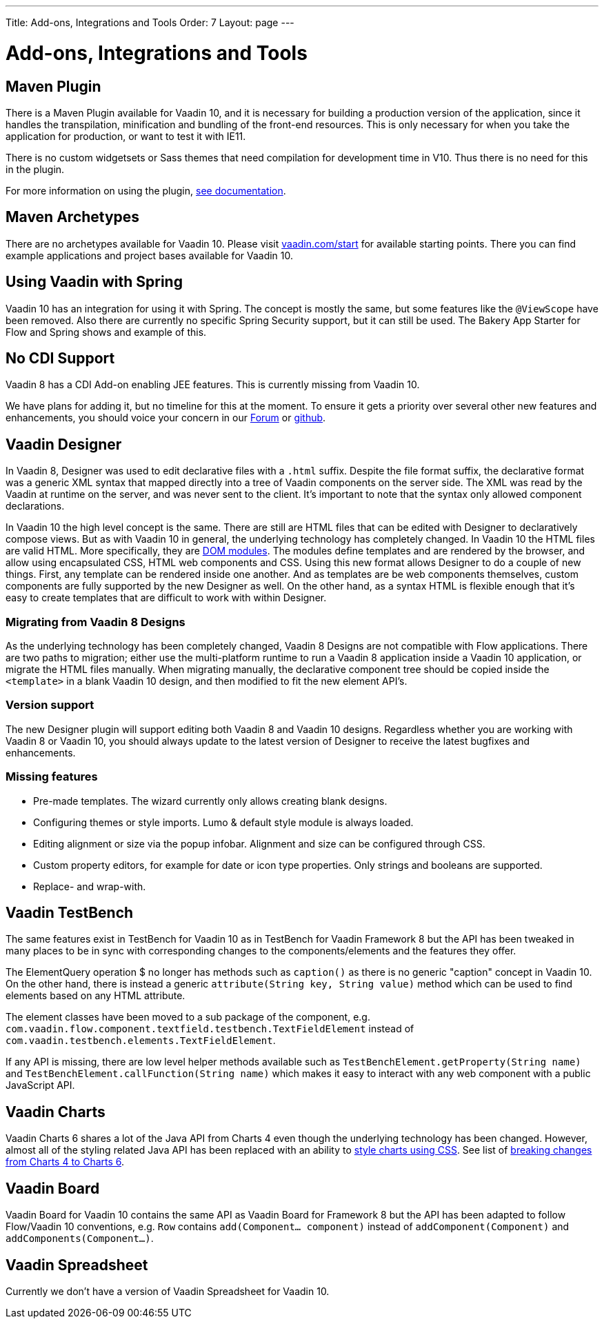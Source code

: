 ---
Title: Add-ons, Integrations and Tools
Order: 7
Layout: page
---

= Add-ons, Integrations and Tools

== Maven Plugin

There is a Maven Plugin available for Vaadin 10, and it is necessary for building a production version of the application,
since it handles the transpilation, minification and bundling of the front-end resources.
This is only necessary for when you take the application for production, or want to test it with IE11.

There is no custom widgetsets or Sass themes that need compilation for development time in V10.
Thus there is no need for this in the plugin.

For more information on using the plugin, <<../web-components/tutorial-flow-maven-plugin#,see documentation>>.

== Maven Archetypes

There are no archetypes available for Vaadin 10. Please visit https://vaadin.com/start[vaadin.com/start] for available starting points.
There you can find example applications and project bases available for Vaadin 10.

== Using Vaadin with Spring

Vaadin 10 has an integration for using it with Spring.
The concept is mostly the same, but some features like the `@ViewScope` have been removed.
Also there are currently no specific Spring Security support, but it can still be used.
The Bakery App Starter for Flow and Spring shows and example of this.

== No CDI Support

Vaadin 8 has a CDI Add-on enabling JEE features. This is currently missing from Vaadin 10.

We have plans for adding it, but no timeline for this at the moment. To ensure it gets a priority over several other new features and enhancements,
you should voice your concern in our https://vaadin.com/forum[Forum] or https://github.com/vaadin/flow[github].

== Vaadin Designer

In Vaadin 8, Designer was used to edit declarative files with a `.html` suffix. Despite the file format suffix, the declarative format was a generic XML syntax that mapped directly into a tree of Vaadin components on the server side. The XML was read by the Vaadin at runtime on the server, and was never sent to the client. It's important to note that the syntax only allowed component declarations.

In Vaadin 10 the high level concept is the same. There are still are HTML files that can be edited with Designer to declaratively compose views.
But as with Vaadin 10 in general, the underlying technology has completely changed. In Vaadin 10 the HTML files are valid HTML. More specifically,
they are https://www.polymer-project.org/2.0/docs/devguide/feature-overview[DOM modules]. The modules define templates and are rendered by the browser,
and allow using encapsulated CSS, HTML web components and CSS. Using this new format allows Designer to do a couple of new things.
First, any template can be rendered inside one another. And as templates are be web components themselves,
custom components are fully supported by the new Designer as well. On the other hand, as a syntax HTML is flexible enough that it's easy to create templates that are difficult to work with within Designer.

=== Migrating from Vaadin 8 Designs

As the underlying technology has been completely changed, Vaadin 8 Designs are not compatible with Flow applications.
There are two paths to migration; either use the multi-platform runtime to run a Vaadin 8 application inside a Vaadin 10 application,
or migrate the HTML files manually. When migrating manually, the declarative component tree should be copied inside the `<template>` in a blank Vaadin 10 design,
and then modified to fit the new element API's.

=== Version support

The new Designer plugin will support editing both Vaadin 8 and Vaadin 10 designs. Regardless whether you are working with Vaadin 8 or Vaadin 10, you should always update to the latest version of Designer to receive the latest bugfixes and enhancements.

=== Missing features

* Pre-made templates. The wizard currently only allows creating blank designs.
* Configuring themes or style imports. Lumo & default style module is always loaded.
* Editing alignment or size via the popup infobar. Alignment and size can be configured through CSS.
* Custom property editors, for example for date or icon type properties. Only strings and booleans are supported.
* Replace- and wrap-with.

== Vaadin TestBench

The same features exist in TestBench for Vaadin 10 as in TestBench for Vaadin Framework 8 but the API has been tweaked in many places to be in sync with corresponding changes to the components/elements and the features they offer.

The ElementQuery operation $ no longer has methods such as `caption()` as there is no generic "caption" concept in Vaadin 10. On the other hand, there is instead a generic `attribute(String key, String value)` method which can be used to find elements based on any HTML attribute.

The element classes have been moved to a sub package of the component, e.g. `com.vaadin.flow.component.textfield.testbench.TextFieldElement` instead of `com.vaadin.testbench.elements.TextFieldElement`.

If any API is missing, there are low level helper methods available such as `TestBenchElement.getProperty(String name)` and `TestBenchElement.callFunction(String name)` which makes it easy to interact with any web component with a public JavaScript API.

== Vaadin Charts

Vaadin Charts 6 shares a lot of the Java API from Charts 4 even though the underlying technology has been changed.
However, almost all of the styling related Java API has been replaced with an ability to https://vaadin.com/docs/v10/charts/java-api/css-styling.html[style charts using CSS].
See list of https://vaadin.com/docs/v10/charts/java-api/charts-breaking-changes-in-version-6.html[breaking changes from Charts 4 to Charts 6].

== Vaadin Board

Vaadin Board for Vaadin 10 contains the same API as Vaadin Board for Framework 8 but the API has been adapted to follow Flow/Vaadin 10 conventions, e.g. `Row` contains `add(Component… component)` instead of `addComponent(Component)` and `addComponents(Component…)`.

== Vaadin Spreadsheet

Currently we don’t have a version of Vaadin Spreadsheet for Vaadin 10.
